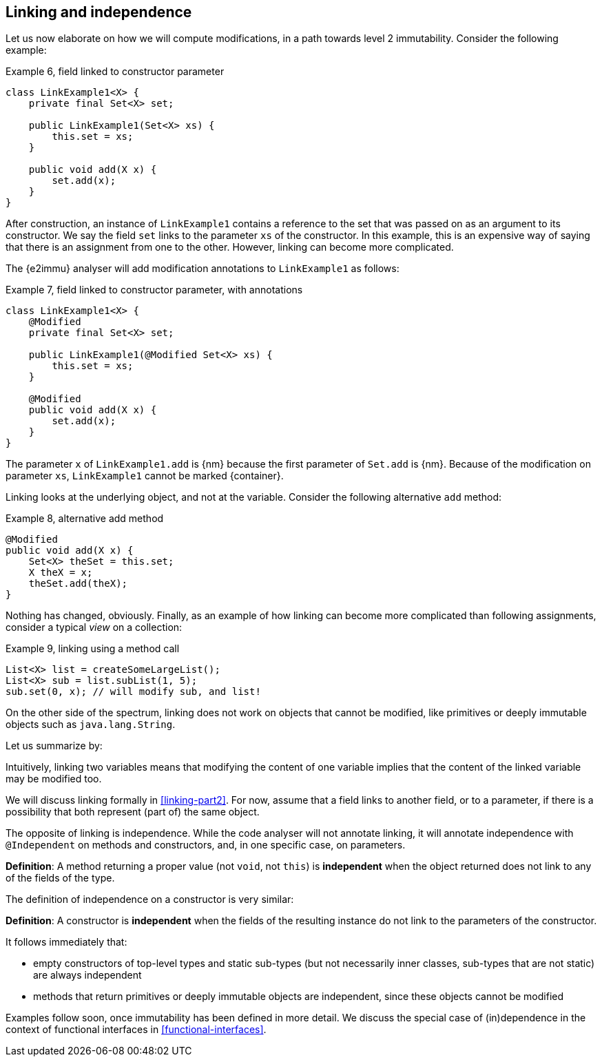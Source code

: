 [#linking-and-independence]
== Linking and independence

Let us now elaborate on how we will compute modifications, in a path towards level 2 immutability.
Consider the following example:

.Example 6, field linked to constructor parameter
[source,java]
----
class LinkExample1<X> {
    private final Set<X> set;

    public LinkExample1(Set<X> xs) {
        this.set = xs;
    }

    public void add(X x) {
        set.add(x);
    }
}
----

After construction, an instance of `LinkExample1` contains a reference to the set that was passed on as an argument to its constructor.
We say the field `set` links to the parameter `xs` of the constructor.
In this example, this is an expensive way of saying that there is an assignment from one to the other.
However, linking can become more complicated.

The {e2immu} analyser will add modification annotations to `LinkExample1` as follows:

.Example 7, field linked to constructor parameter, with annotations
[source,java]
----
class LinkExample1<X> {
    @Modified
    private final Set<X> set;

    public LinkExample1(@Modified Set<X> xs) {
        this.set = xs;
    }

    @Modified
    public void add(X x) {
        set.add(x);
    }
}
----

The parameter `x` of `LinkExample1.add` is {nm} because the first parameter of `Set.add` is {nm}.
Because of the modification on parameter `xs`, `LinkExample1` cannot be marked {container}.

Linking looks at the underlying object, and not at the variable.
Consider the following alternative `add` method:

.Example 8, alternative add method
[source,java]
----
@Modified
public void add(X x) {
    Set<X> theSet = this.set;
    X theX = x;
    theSet.add(theX);
}
----

Nothing has changed, obviously.
Finally, as an example of how linking can become more complicated than following assignments, consider a typical _view_ on a collection:

.Example 9, linking using a method call
[source,java]
----
List<X> list = createSomeLargeList();
List<X> sub = list.subList(1, 5);
sub.set(0, x); // will modify sub, and list!
----

On the other side of the spectrum, linking does not work on objects that cannot be modified, like primitives or deeply immutable objects such as `java.lang.String`.

Let us summarize by:

****
Intuitively, linking two variables means that modifying the content of one variable implies that the content of the
linked variable may be modified too.
****

We will discuss linking formally in <<linking-part2>>.
For now, assume that a field links to another field, or to a parameter, if there is a possibility that both represent (part of) the same object.

The opposite of linking is independence.
While the code analyser will not annotate linking, it will annotate independence with `@Independent` on methods and constructors, and, in one specific case, on parameters.

****
*Definition*: A method returning a proper value (not `void`, not `this`) is *independent* when the object returned does not link to any of the fields of the type.
****

The definition of independence on a constructor is very similar:

****
*Definition*: A constructor is *independent* when the fields of the resulting instance do not link to the parameters of the constructor.
****

It follows immediately that:

* empty constructors of top-level types and static sub-types (but not necessarily inner classes, sub-types that are not static) are always independent
* methods that return primitives or deeply immutable objects are independent, since these objects cannot be modified

Examples follow soon, once immutability has been defined in more detail.
We discuss the special case of (in)dependence in the context of functional interfaces in <<functional-interfaces>>.